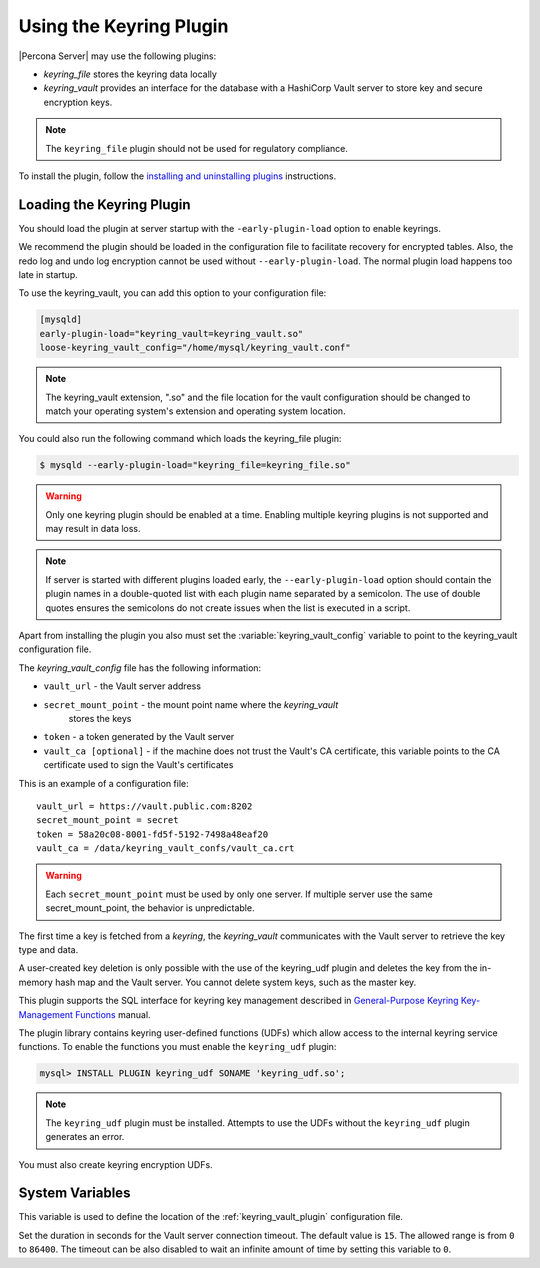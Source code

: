 .. _using-keyring-plugin:

=======================================================
Using the Keyring Plugin
=======================================================

|Percona Server| may use the following plugins:

*  `keyring_file` stores the keyring data locally

* `keyring_vault` provides an interface for the database with a HashiCorp Vault
  server to store key and secure encryption keys.

.. note::

    The ``keyring_file`` plugin should not be used for regulatory compliance.

To install the plugin, follow the `installing and uninstalling plugins
<https://dev.mysql.com/doc/refman/8.0/en/plugin-loading.html>`__ instructions.

Loading the Keyring Plugin
--------------------------------------------------------------------------------

You should load the plugin at server startup with the ``-early-plugin-load``
option to enable keyrings.

We recommend the plugin should be loaded in the configuration file to facilitate
recovery for encrypted tables. Also, the redo log and undo log encryption cannot
be used without ``--early-plugin-load``. The normal plugin load happens too late
in startup. 

To use the keyring_vault, you can add this option to your configuration file:

.. code-block:: guess

    [mysqld]
    early-plugin-load="keyring_vault=keyring_vault.so"
    loose-keyring_vault_config="/home/mysql/keyring_vault.conf"

.. note::

    The keyring_vault extension, ".so" and the file location for the vault
    configuration should be changed to match your operating system's extension
    and operating system location. 

You could also run the following command which loads the keyring_file plugin:

.. code-block:: bash

   $ mysqld --early-plugin-load="keyring_file=keyring_file.so"

.. warning::

    Only one keyring plugin should be enabled at a time. Enabling multiple
    keyring plugins is not supported and may result in data loss.

.. note::

     If server is started with different plugins loaded early, the
     ``--early-plugin-load`` option should contain the plugin names in a
     double-quoted list with each plugin name separated by a semicolon. The
     use of double quotes ensures the semicolons do not create issues when the
     list is executed in a script.

.. seealso::

   |MySQL| Documentation:
      - `Installing a Keyring Plugin
        <https://dev.mysql.com/doc/refman/8.0/en/keyring-installation.html>`__
      - `The ` --early-plugin-load Option
        <https://dev.mysql.com/doc/refman/8.0/en/server-options.html#option_mysqld_early-plugin-load>`__

Apart from installing the plugin you also must set the
:variable:`keyring_vault_config` variable to point to the keyring_vault
configuration file.

The `keyring_vault_config` file has the following information:

* ``vault_url`` - the Vault server address

* ``secret_mount_point`` - the mount point name where the `keyring_vault`
    stores the keys

* ``token`` - a token generated by the Vault server

* ``vault_ca [optional]`` - if the machine does not trust the Vault's CA
  certificate, this variable points to the CA certificate used to sign the
  Vault's certificates

This is an example of a configuration file: ::

  vault_url = https://vault.public.com:8202
  secret_mount_point = secret
  token = 58a20c08-8001-fd5f-5192-7498a48eaf20
  vault_ca = /data/keyring_vault_confs/vault_ca.crt

.. warning::

    Each ``secret_mount_point`` must be used by only one server. If multiple
    server use the same secret_mount_point, the behavior is unpredictable.

The first time a key is fetched from a `keyring`, the `keyring_vault`
communicates with the Vault server to retrieve the key type and data.

A user-created key deletion is only possible with the use of the keyring_udf
plugin and deletes the key from the in-memory hash map and the Vault server.
You cannot delete system keys, such as the master key.

This plugin supports the SQL interface for keyring key management described in
`General-Purpose Keyring Key-Management Functions
<https://dev.mysql.com/doc/refman/8.0/en/keyring-udfs-general-purpose.html>`_
manual.

The plugin library contains keyring user-defined functions (UDFs) which allow
access to the internal keyring service functions. To enable the functions you
must enable the ``keyring_udf`` plugin:

.. code-block:: MySQL

    mysql> INSTALL PLUGIN keyring_udf SONAME 'keyring_udf.so';

.. note::

    The ``keyring_udf`` plugin must be installed. Attempts to use the UDFs
    without the ``keyring_udf`` plugin generates an error.

You must also create keyring encryption UDFs.

System Variables
--------------------

.. variable:: keyring_vault_config

    :cli: ``--keyring-vault-config``
    :dyn: Yes
    :scope: Global
    :vartype: Text
    :default:

This variable is used to define the location of the :ref:`keyring_vault_plugin`
configuration file.

.. variable:: keyring_vault_timeout

  :cli: ``--keyring-vault-timeout``
  :dyn: Yes
  :scope: Global
  :vartype: Numeric
  :default: ``15``
 
Set the duration in seconds for the Vault server connection timeout. The
default value is ``15``. The allowed range is from ``0`` to ``86400``. The
timeout can be also disabled to wait an infinite amount of time by setting
this variable to ``0``.

.. seealso::

    :ref:`vault`

    :ref:`rotating-master-key`
